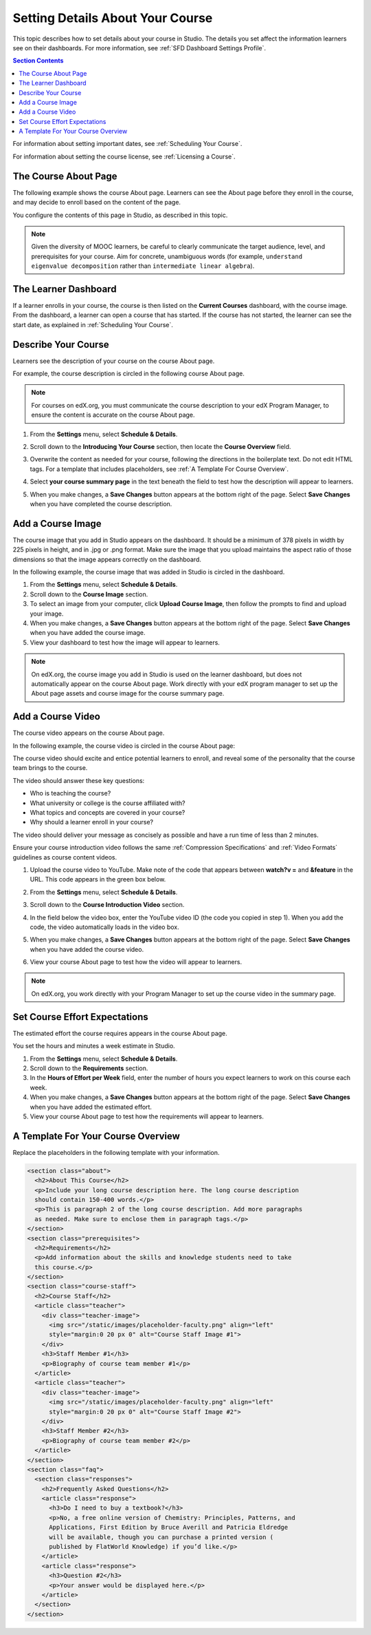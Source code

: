.. _Setting Details About Your Course:

######################################################
Setting Details About Your Course
######################################################

This topic describes how to set details about your course in Studio. The
details you set affect the information learners see on their dashboards. For
more information, see :ref:`SFD Dashboard Settings Profile`.

.. contents:: Section Contents
  :local:
  :depth: 1

For information about setting important dates, see :ref:`Scheduling Your
Course`.

For information about setting the course license, see :ref:`Licensing a
Course`.

.. _The Course About Page:

***********************************
The Course About Page
***********************************

The following example shows the course About page. Learners can see the
About page before they enroll in the course, and may decide to enroll
based on the content of the page. 

.. image:: ../../../shared/building_and_running_chapters/Images/about_page.png
 :alt: An image of the course About page.
 :width: 600

You configure the contents of this page in Studio, as described in this topic.

.. note:: Given the diversity of MOOC learners, be careful to clearly 
   communicate the target audience, level, and prerequisites for your course. 
   Aim for concrete, unambiguous words (for example, ``understand eigenvalue 
   decomposition`` rather than ``intermediate linear algebra``).


.. _The Learner Dashboard:

***********************************
The Learner Dashboard
***********************************

If a learner enrolls in your course, the course is then listed on the **Current
Courses** dashboard, with the course image. From the dashboard, a learner can
open a course that has started. If the course has not started, the learner can
see the start date, as explained in :ref:`Scheduling Your Course`.

.. image:: ../../../shared/building_and_running_chapters/Images/dashboard-course-start-and-end.png
 :width: 600
 :alt: An image of two courses in the dashboard, with the start dates and
     times.

.. _Describe Your Course:

************************
Describe Your Course
************************

Learners see the description of your course on the course About page.

For example, the course description is circled in the following course About
page.

.. image:: ../../../shared/building_and_running_chapters/Images/about-page-course-description.png
 :alt: Image of a course summary with the description circled.
 :width: 600

.. note:: For courses on edX.org, you must communicate the course description
 to your edX Program Manager, to ensure the content is accurate on the course
 About page.

#. From the **Settings** menu, select **Schedule & Details**.

#. Scroll down to the **Introducing Your Course** section, then locate the
   **Course Overview** field.

   .. image:: ../../../shared/building_and_running_chapters/Images/course_overview.png
    :alt: Image of the HTML course description.
    :width: 600

#. Overwrite the content as needed for your course, following the directions in
   the boilerplate text. Do not edit HTML tags. For a template that includes
   placeholders, see :ref:`A Template For Course Overview`.
 
#. Select **your course summary page** in the text beneath the field to test
   how the description will appear to learners.

#. When you make changes, a **Save Changes** button appears at the bottom right
   of the page. Select **Save Changes** when you have completed the course
   description.

.. _Add a Course Image:

************************
Add a Course Image
************************

The course image that you add in Studio appears on the dashboard. It should be
a minimum of 378 pixels in width by 225 pixels in height, and in .jpg or .png
format. Make sure the image that you upload maintains the aspect ratio of those
dimensions so that the image appears correctly on the dashboard.

In the following example, the course image that was added in Studio is circled
in the dashboard.

.. image:: ../../../shared/building_and_running_chapters/Images/dashboard-course-image.png
 :alt: Image of the course image in the dashboard.
 :width: 600

#. From the **Settings** menu, select **Schedule & Details**.

#. Scroll down to the **Course Image** section.

#. To select an image from your computer, click **Upload Course Image**, then
   follow the prompts to find and upload your image.

#. When you make changes, a **Save Changes** button appears at the bottom right
   of the page. Select **Save Changes** when you have added the course image.

#. View your dashboard to test how the image will appear to learners.

.. note:: 
  On edX.org, the course image you add in Studio is used on the learner
  dashboard, but does not automatically appear on the course About page. Work
  directly with your edX program manager to set up the About page assets and
  course image for the course summary page.

.. _Add a Course Video:

*********************************
Add a Course Video
*********************************

The course video appears on the course About page.

In the following example, the course video is circled in the course About
page:

.. image:: ../../../shared/building_and_running_chapters/Images/about-page-course-video.png
 :alt: Image of the course video in the course summary page.
 :width: 600

The course video should excite and entice potential learners to enroll, and
reveal some of the personality that the course team brings to the course.

The video should answer these key questions:

* Who is teaching the course?
* What university or college is the course affiliated with?
* What topics and concepts are covered in your course?
* Why should a learner enroll in your course?

The video should deliver your message as concisely as possible and have a run
time of less than 2 minutes.

Ensure your course introduction video follows the same :ref:`Compression
Specifications` and :ref:`Video Formats` guidelines as course content videos.

#. Upload the course video to YouTube. Make note of the code that appears
   between **watch?v =** and **&feature** in the URL. This code appears in the
   green box below.

   .. image:: ../../../shared/building_and_running_chapters/Images/image127.png
    :alt: Image of a sample course video.
    
#. From the **Settings** menu, select **Schedule & Details**.

#. Scroll down to the **Course Introduction Video** section.

#. In the field below the video box, enter the YouTube video ID (the code you
   copied in step 1). When you add the code, the video automatically loads in
   the video box.

#. When you make changes, a **Save Changes** button appears at the bottom right
   of the page. Select **Save Changes** when you have added the course video.

#. View your course About page to test how the video will appear to learners.

.. note:: 
  On edX.org, you work directly with your Program Manager to set up the course
  video in the summary page.

.. _Set Course Effort Expectations:

*******************************
Set Course Effort Expectations
*******************************

The estimated effort the course requires appears in the course About page. 

You set the hours and minutes a week estimate in Studio.

#. From the **Settings** menu, select **Schedule & Details**.

#. Scroll down to the **Requirements** section.

#. In the **Hours of Effort per Week** field, enter the number of hours you
   expect learners to work on this course each week.

#. When you make changes, a **Save Changes** button appears at the bottom right
   of the page. Select **Save Changes** when you have added the estimated
   effort.

#. View your course About page to test how the requirements will appear to
   learners.

.. _A Template For Course Overview:

************************************************
 A Template For Your Course Overview
************************************************

Replace the placeholders in the following template with your information.

.. code-block:: html

  <section class="about">
    <h2>About This Course</h2>
    <p>Include your long course description here. The long course description 
    should contain 150-400 words.</p>
    <p>This is paragraph 2 of the long course description. Add more paragraphs 
    as needed. Make sure to enclose them in paragraph tags.</p>
  </section>
  <section class="prerequisites">
    <h2>Requirements</h2>
    <p>Add information about the skills and knowledge students need to take 
    this course.</p>
  </section>
  <section class="course-staff">
    <h2>Course Staff</h2>
    <article class="teacher">
      <div class="teacher-image">
        <img src="/static/images/placeholder-faculty.png" align="left" 
        style="margin:0 20 px 0" alt="Course Staff Image #1">
      </div>
      <h3>Staff Member #1</h3>
      <p>Biography of course team member #1</p>
    </article>
    <article class="teacher">
      <div class="teacher-image">
        <img src="/static/images/placeholder-faculty.png" align="left" 
        style="margin:0 20 px 0" alt="Course Staff Image #2">
      </div>
      <h3>Staff Member #2</h3>
      <p>Biography of course team member #2</p>
    </article>
  </section>
  <section class="faq">
    <section class="responses">
      <h2>Frequently Asked Questions</h2>
      <article class="response">
        <h3>Do I need to buy a textbook?</h3>
        <p>No, a free online version of Chemistry: Principles, Patterns, and 
        Applications, First Edition by Bruce Averill and Patricia Eldredge 
        will be available, though you can purchase a printed version (
        published by FlatWorld Knowledge) if you’d like.</p>
      </article>
      <article class="response">
        <h3>Question #2</h3>
        <p>Your answer would be displayed here.</p>
      </article>
    </section>
  </section>
